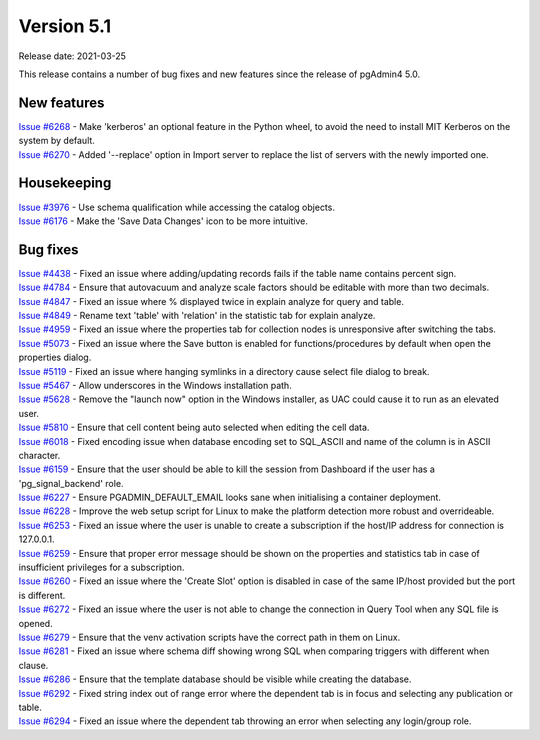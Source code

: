 ************
Version 5.1
************

Release date: 2021-03-25

This release contains a number of bug fixes and new features since the release of pgAdmin4 5.0.

New features
************

| `Issue #6268 <https://redmine.postgresql.org/issues/6268>`_ -  Make 'kerberos' an optional feature in the Python wheel, to avoid the need to install MIT Kerberos on the system by default.
| `Issue #6270 <https://redmine.postgresql.org/issues/6270>`_ -  Added '--replace' option in Import server to replace the list of servers with the newly imported one.

Housekeeping
************

| `Issue #3976 <https://redmine.postgresql.org/issues/3976>`_ -  Use schema qualification while accessing the catalog objects.
| `Issue #6176 <https://redmine.postgresql.org/issues/6176>`_ -  Make the 'Save Data Changes' icon to be more intuitive.

Bug fixes
*********

| `Issue #4438 <https://redmine.postgresql.org/issues/4438>`_ -  Fixed an issue where adding/updating records fails if the table name contains percent sign.
| `Issue #4784 <https://redmine.postgresql.org/issues/4784>`_ -  Ensure that autovacuum and analyze scale factors should be editable with more than two decimals.
| `Issue #4847 <https://redmine.postgresql.org/issues/4847>`_ -  Fixed an issue where % displayed twice in explain analyze for query and table.
| `Issue #4849 <https://redmine.postgresql.org/issues/4849>`_ -  Rename text 'table' with 'relation' in the statistic tab for explain analyze.
| `Issue #4959 <https://redmine.postgresql.org/issues/4959>`_ -  Fixed an issue where the properties tab for collection nodes is unresponsive after switching the tabs.
| `Issue #5073 <https://redmine.postgresql.org/issues/5073>`_ -  Fixed an issue where the Save button is enabled for functions/procedures by default when open the properties dialog.
| `Issue #5119 <https://redmine.postgresql.org/issues/5119>`_ -  Fixed an issue where hanging symlinks in a directory cause select file dialog to break.
| `Issue #5467 <https://redmine.postgresql.org/issues/5467>`_ -  Allow underscores in the Windows installation path.
| `Issue #5628 <https://redmine.postgresql.org/issues/5628>`_ -  Remove the "launch now" option in the Windows installer, as UAC could cause it to run as an elevated user.
| `Issue #5810 <https://redmine.postgresql.org/issues/5810>`_ -  Ensure that cell content being auto selected when editing the cell data.
| `Issue #6018 <https://redmine.postgresql.org/issues/6018>`_ -  Fixed encoding issue when database encoding set to SQL_ASCII and name of the column is in ASCII character.
| `Issue #6159 <https://redmine.postgresql.org/issues/6159>`_ -  Ensure that the user should be able to kill the session from Dashboard if the user has a 'pg_signal_backend' role.
| `Issue #6227 <https://redmine.postgresql.org/issues/6227>`_ -  Ensure PGADMIN_DEFAULT_EMAIL looks sane when initialising a container deployment.
| `Issue #6228 <https://redmine.postgresql.org/issues/6228>`_ -  Improve the web setup script for Linux to make the platform detection more robust and overrideable.
| `Issue #6253 <https://redmine.postgresql.org/issues/6253>`_ -  Fixed an issue where the user is unable to create a subscription if the host/IP address for connection is 127.0.0.1.
| `Issue #6259 <https://redmine.postgresql.org/issues/6259>`_ -  Ensure that proper error message should be shown on the properties and statistics tab in case of insufficient privileges for a subscription.
| `Issue #6260 <https://redmine.postgresql.org/issues/6260>`_ -  Fixed an issue where the 'Create Slot' option is disabled in case of the same IP/host provided but the port is different.
| `Issue #6272 <https://redmine.postgresql.org/issues/6272>`_ -  Fixed an issue where the user is not able to change the connection in Query Tool when any SQL file is opened.
| `Issue #6279 <https://redmine.postgresql.org/issues/6279>`_ -  Ensure that the venv activation scripts have the correct path in them on Linux.
| `Issue #6281 <https://redmine.postgresql.org/issues/6281>`_ -  Fixed an issue where schema diff showing wrong SQL when comparing triggers with different when clause.
| `Issue #6286 <https://redmine.postgresql.org/issues/6286>`_ -  Ensure that the template database should be visible while creating the database.
| `Issue #6292 <https://redmine.postgresql.org/issues/6292>`_ -  Fixed string index out of range error where the dependent tab is in focus and selecting any publication or table.
| `Issue #6294 <https://redmine.postgresql.org/issues/6294>`_ -  Fixed an issue where the dependent tab throwing an error when selecting any login/group role.
